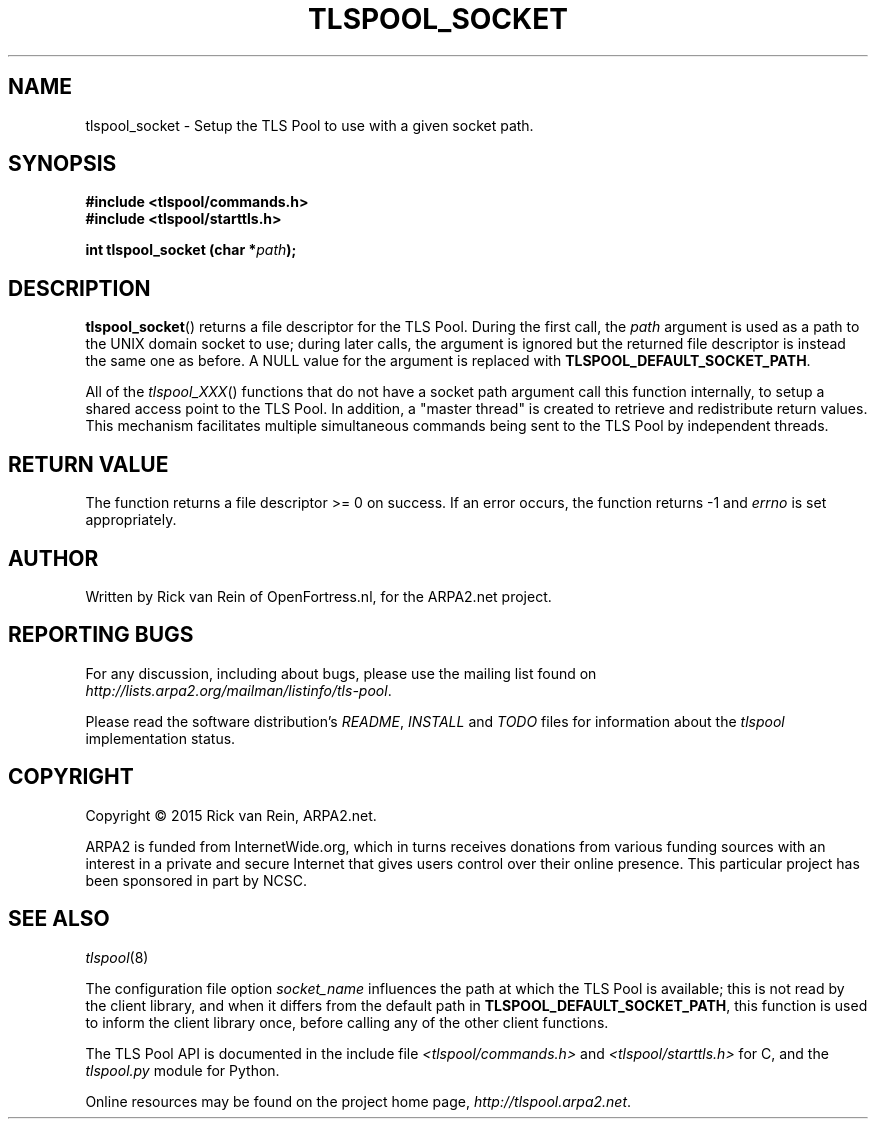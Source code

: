 .TH TLSPOOL_SOCKET 3 "November 2015" "ARPA2.net" "Library Calls"
.SH NAME
tlspool_socket \- Setup the TLS Pool to use with a given socket path.
.SH SYNOPSIS
.B #include <tlspool/commands.h>
.br
.B #include <tlspool/starttls.h>
.sp
.B int tlspool_socket (char *\fIpath\fB);
.SH DESCRIPTION
.PP
.BR tlspool_socket ()
returns a file descriptor for the TLS Pool.  During the first call, the
.I path
argument is used as a path to the UNIX domain socket to use; during later
calls, the argument is ignored but the returned file descriptor is instead
the same one as before.  A NULL value for the argument is replaced with
.BR TLSPOOL_DEFAULT_SOCKET_PATH .
.PP
All of the
.IR tlspool_XXX ()
functions that do not have a socket path argument
call this function internally, to setup a shared access point
to the TLS Pool.  In addition, a "master thread" is created to retrieve
and redistribute return values.  This mechanism facilitates multiple
simultaneous commands being sent to the TLS Pool by independent threads.
.SH "RETURN VALUE"
The function returns a file descriptor >= 0 on success.
If an error occurs, the function returns -1 and
.I errno
is set appropriately.
.\"TODO: .SH ERRORS
.\"TODO: Various.
.SH AUTHOR
.PP
Written by Rick van Rein of OpenFortress.nl, for the ARPA2.net project.
.SH "REPORTING BUGS"
.PP
For any discussion, including about bugs, please use the mailing list
found on
.IR http://lists.arpa2.org/mailman/listinfo/tls-pool .
.PP
Please read the software distribution's
.IR README ", " INSTALL " and " TODO " files"
for information about the
.I tlspool
implementation status.
.SH COPYRIGHT
.PP
Copyright \(co 2015 Rick van Rein, ARPA2.net.
.PP
ARPA2 is funded from InternetWide.org, which in turns receives donations
from various funding sources with an interest in a private and secure
Internet that gives users control over their online presence.  This particular
project has been sponsored in part by NCSC.
.SH "SEE ALSO"
.IR tlspool "(8)"
.PP
The configuration file option
.I socket_name
influences the path at which the TLS Pool is available; this is not
read by the client library, and when it differs from the default path in
.BR TLSPOOL_DEFAULT_SOCKET_PATH ,
this function is used to inform the client library once, before calling
any of the other client functions.
.PP
The TLS Pool API is documented in the include file
.IR <tlspool/commands.h> " and " <tlspool/starttls.h>
for C, and the
.I tlspool.py
module for Python.
.PP
Online resources may be found on the project home page,
.IR http://tlspool.arpa2.net .
